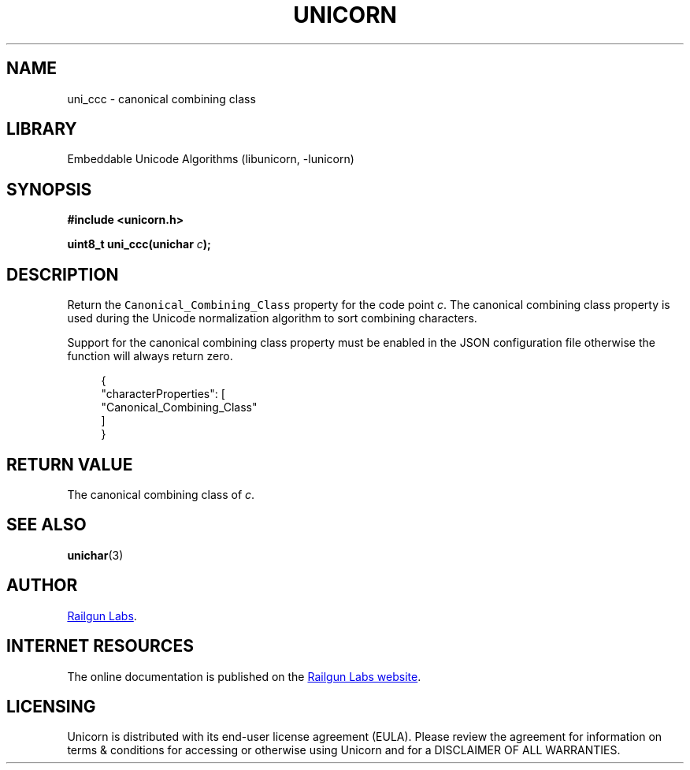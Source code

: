 .TH "UNICORN" "3" "Jan 19th 2025" "Unicorn 1.0.3"
.SH NAME
uni_ccc \- canonical combining class
.SH LIBRARY
Embeddable Unicode Algorithms (libunicorn, -lunicorn)
.SH SYNOPSIS
.nf
.B #include <unicorn.h>
.PP
.BI "uint8_t uni_ccc(unichar " c ");"
.fi
.SH DESCRIPTION
Return the \f[C]Canonical_Combining_Class\f[R] property for the code point \f[I]c\f[R].
The canonical combining class property is used during the Unicode normalization algorithm to sort combining characters.
.PP
Support for the canonical combining class property must be enabled in the JSON configuration file otherwise the function will always return zero.
.PP
.in +4n
.EX
{
    "characterProperties": [
        "Canonical_Combining_Class"
    ]
}
.EE
.in
.SH RETURN VALUE
The canonical combining class of \f[I]c\f[R].
.SH SEE ALSO
.BR unichar (3)
.SH AUTHOR
.UR https://railgunlabs.com
Railgun Labs
.UE .
.SH INTERNET RESOURCES
The online documentation is published on the
.UR https://railgunlabs.com/unicorn
Railgun Labs website
.UE .
.SH LICENSING
Unicorn is distributed with its end-user license agreement (EULA).
Please review the agreement for information on terms & conditions for accessing or otherwise using Unicorn and for a DISCLAIMER OF ALL WARRANTIES.
